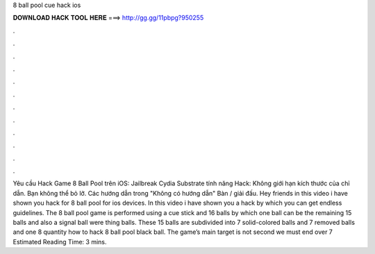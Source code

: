8 ball pool cue hack ios

𝐃𝐎𝐖𝐍𝐋𝐎𝐀𝐃 𝐇𝐀𝐂𝐊 𝐓𝐎𝐎𝐋 𝐇𝐄𝐑𝐄 ===> http://gg.gg/11pbpg?950255

.

.

.

.

.

.

.

.

.

.

.

.

Yêu cầu Hack Game 8 Ball Pool trên iOS: Jailbreak Cydia Substrate tính năng Hack: Không giới hạn kích thước của chỉ dẫn. Bạn không thể bỏ lỡ. Các hướng dẫn trong "Không có hướng dẫn" Bàn / giải đấu. Hey friends in this video i have shown you hack for 8 ball pool for ios devices. In this video i have shown you a hack by which you can get endless guidelines. The 8 ball pool game is performed using a cue stick and 16 balls by which one ball can be the remaining 15 balls and also a signal ball were thing balls. These 15 balls are subdivided into 7 solid-colored balls and 7 removed balls and one 8 quantity how to hack 8 ball pool black ball. The game’s main target is not second we must end over 7 Estimated Reading Time: 3 mins.
